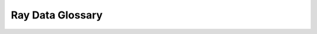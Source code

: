 .. _datastreams_glossary:

=====================
Ray Data Glossary
=====================

.. glossary::

    Batch format
        The way batches of data are represented.

        Set ``batch_format`` in methods like
        :meth:`Datastream.iter_batches() <ray.data.Datastream.iter_batches>` and
        :meth:`Datastream.map_batches() <ray.data.Datastream.map_batches>` to specify the
        batch type.

        .. doctest::

            >>> import ray
            >>> # Datastream is executed by streaming executor by default, which doesn't
            >>> # preserve the order, so we explicitly set it here.
            >>> ray.data.context.DataContext.get_current().execution_options.preserve_order = True
            >>> datastream = ray.data.range_table(10)
            >>> next(iter(datastream.iter_batches(batch_format="numpy", batch_size=5)))
            {'value': array([0, 1, 2, 3, 4])}
            >>> next(iter(datastream.iter_batches(batch_format="pandas", batch_size=5)))
               value
            0      0
            1      1
            2      2
            3      3
            4      4

        To learn more about batch formats, read
        :ref:`UDF Input Batch Formats <transform_datastreams_batch_formats>`.

    Block
        A processing unit of data. A :class:`~ray.data.Datastream` consists of a
        collection of blocks.

        Under the hood, :term:`Ray Data <Ray Data (library)>` partition :term:`records <Record>`
        into a set of distributed data blocks. This allows it to perform operations
        in parallel.

        Unlike a batch, which is a user-facing object, a block is an internal abstraction.

    Block format
        The way :term:`blocks <Block>` are represented.

        Blocks are represented as
        `Arrow tables <https://arrow.apache.org/docs/python/generated/pyarrow.Table.html>`_,
        `pandas DataFrames <https://pandas.pydata.org/docs/reference/api/pandas.DataFrame.html>`_,
        and Python lists.

    Ray Data (library)
        A library for distributed data processing.

        Ray Data isn’t intended as a replacement for more general data processing systems.
        Its utility is as the last-mile bridge from ETL pipeline outputs to distributed
        ML applications and libraries in Ray.

        To learn more about Ray Data, read :ref:`Key Concepts <datastream_concept>`.

    Datastream (object)
        A class that produces a sequence of distributed data blocks.

        :class:`~ray.data.Datastream` exposes methods to read, transform, and consume data at scale.

        To learn more about Datastreams and the operations they support, read the :ref:`Datastreams API Reference <data-api>`.

    Datasource
        A :class:`~ray.data.Datasource` specifies how to read and write from
        a variety of external storage and data formats.

        Examples of Datasources include :class:`~ray.data.datasource.ParquetDatasource`,
        :class:`~ray.data.datasource.ImageDatasource`,
        :class:`~ray.data.datasource.TFRecordDatasource`,
        :class:`~ray.data.datasource.CSVDatasource`, and
        :class:`~ray.data.datasource.MongoDatasource`.

        To learn more about Datasources, read :ref:`Creating a Custom Datasource <custom_datasources>`.

    Record
        A single data item.

        If your datastream is :term:`tabular <Tabular Datastream>`, then records are :class:`TableRows <ray.data.row.TableRow>`.
        If your datastream is :term:`simple <Simple Datastream>`, then records are arbitrary Python objects.
        If your datastream is :term:`tensor <Tensor Datastream>`, then records are `NumPy ndarrays <https://numpy.org/doc/stable/reference/generated/numpy.ndarray.html>`_.

    Schema
        The data type of a datastream.

        If your datastream is :term:`tabular <Tabular Datastream>`, then the schema describes
        the column names and data types. If your datastream is :term:`simple <Simple Datastream>`,
        then the schema describes the Python object type. If your datastream is
        :term:`tensor <Tensor Datastream>`, then the schema describes the per-element
        tensor shape and data type.

        To determine a datastream's schema, call
        :meth:`Datastream.schema() <ray.data.Datastream.schema>`.

    Simple Datastream
        A Datastream that represents a collection of arbitrary Python objects.

        .. doctest::

            >>> import ray
            >>> ray.data.from_items(["spam", "ham", "eggs"])
            MaterializedDatastream(num_blocks=3, num_rows=3, schema=<class 'str'>)

    Tensor Datastream
        A Datastream that represents a collection of ndarrays.

        :term:`Tabular datastreams <Tabular Datastream>` that contain tensor columns aren’t tensor datastreams.

        .. doctest::

            >>> import numpy as np
            >>> import ray
            >>> ray.data.from_numpy(np.zeros((100, 32, 32, 3)))
            MaterializedDatastream(
               num_blocks=1,
               num_rows=100,
               schema={__value__: numpy.ndarray(shape=(32, 32, 3), dtype=double)}
            )

    Tabular Datastream
        A Datastream that represents columnar data.

        .. doctest::

            >>> import ray
            >>> ray.data.read_csv("s3://anonymous@air-example-data/iris.csv")
            Datastream(
               num_blocks=1,
               num_rows=150,
               schema={
                  sepal length (cm): double,
                  sepal width (cm): double,
                  petal length (cm): double,
                  petal width (cm): double,
                  target: int64
               }
            )

    User-defined function (UDF)
        A callable that transforms batches or :term:`records <Record>` of data. UDFs let you arbitrarily transform datastreams.

        Call :meth:`Datastream.map_batches() <ray.data.Datastream.map_batches>`,
        :meth:`Datastream.map() <ray.data.Datastream.map>`, or
        :meth:`Datastream.flat_map() <ray.data.Datastream.flat_map>` to apply UDFs.

        To learn more about UDFs, read :ref:`Writing User-Defined Functions <transform_datastreams_writing_udfs>`.
